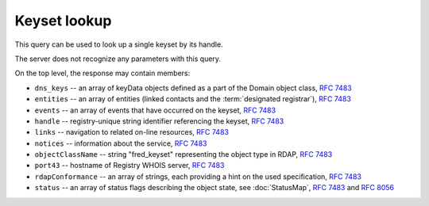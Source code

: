 
Keyset lookup
-----------------

This query can be used to look up a single keyset by its handle.

The server does not recognize any parameters with this query.

.. code-block:: cirru
   :caption: Query path segment

   /fred_keyset/HANDLE

On the top level, the response may contain members:

* ``dns_keys`` -- an array of keyData objects defined as a part of the Domain object class, :rfc:`7483#section-5.3`
* ``entities`` -- an array of entities (linked contacts and the :term:`designated registrar`), :rfc:`7483#section-5.1`
* ``events`` -- an array of events that have occurred on the keyset, :rfc:`7483#section-4.5`
* ``handle`` -- registry-unique string identifier referencing the keyset, :rfc:`7483#section-3`
* ``links`` -- navigation to related on-line resources, :rfc:`7483#section-4.2`
* ``notices`` -- information about the service, :rfc:`7483#section-4.3`
* ``objectClassName`` -- string "fred_keyset" representing the object type in RDAP, :rfc:`7483#section-4.9`
* ``port43`` -- hostname of Registry WHOIS server, :rfc:`7483#section-4.7`
* ``rdapConformance`` -- an array of strings, each providing a hint on the used specification, :rfc:`7483#section-4.1`
* ``status`` -- an array of status flags describing the object state,
  see :doc:`StatusMap`, :rfc:`7483#section-4.6` and :rfc:`8056#section-2`

.. code-block:: json
   :caption: Response example (https://rdap.nic.cz/fred_keyset/CZ.NIC)

   {
       "status": [
           "associated"
       ],
       "handle": "CZ.NIC",
       "links": [
           {
               "href": "https://rdap.nic.cz/fred_keyset/CZ.NIC",
               "type": "application/rdap+json",
               "rel": "self",
               "value": "https://rdap.nic.cz/fred_keyset/CZ.NIC"
           }
       ],
       "port43": "whois.nic.cz",
       "entities": [
           {
               "objectClassName": "entity",
               "handle": "REG-CZNIC",
               "roles": [
                   "registrar"
               ]
           },
           {
               "objectClassName": "entity",
               "handle": "JAROMIR-TALIR",
               "links": [
                   {
                       "href": "https://rdap.nic.cz/entity/JAROMIR-TALIR",
                       "type": "application/rdap+json",
                       "rel": "self",
                       "value": "https://rdap.nic.cz/entity/JAROMIR-TALIR"
                   }
               ],
               "roles": [
                   "technical"
               ]
           },
           {
               "objectClassName": "entity",
               "handle": "JTALIR",
               "links": [
                   {
                       "href": "https://rdap.nic.cz/entity/JTALIR",
                       "type": "application/rdap+json",
                       "rel": "self",
                       "value": "https://rdap.nic.cz/entity/JTALIR"
                   }
               ],
               "roles": [
                   "technical"
               ]
           }
       ],
       "dns_keys": [
           {
               "protocol": 3,
               "flags": 257,
               "algorithm": 5,
               "publicKey": "BQEAAAABt3LenoCVTV0okqKYPDnnVJqvwCD9MKJNXg8fcOCdLQYncyoehpwM5RK2UkZDcDxWkMo7yMa35ej+Mhpaji9si4xXD+Syl4Q06LFiFkdN/5GlVlrIdE3GW7zC7Z4sS14Vz8FbYfcRmhsh19Ob718jGZneGfw2UPbvkyxUR8wD7mguZn02fQ6tjj/Ktp4uSW9tpz3bjGMo2rX+iZk4xgbPaesAOlR/AaHdatGZsWC9CPon8mnLZeu6czm8CBDgBmnf3PE8c5+uyWj1Pw4pp0VQmnX5UrnuGpErg7qXhJm7wY2CRVRMcLX3zmjVWXW1uT9JFh2G+/pZzxnASfKKltZpuw=="
           }
       ],
       "rdapConformance": [
           "rdap_level_0",
           "fred_version_0"
       ],
       "notices": [
           {
               "description": [
                   "(c) 2015 CZ.NIC, z.s.p.o.\n\nIntended use of supplied data and information\n\nData contained in the domain name register, as well as information supplied through public information services of CZ.NIC association, are appointed only for purposes connected with Internet network administration and operation, or for the purpose of legal or other similar proceedings, in process as regards a matter connected particularly with holding and using a concrete domain name.\n"
               ],
               "title": "Disclaimer"
           }
       ],
       "objectClassName": "fred_keyset",
       "events": [
           {
               "eventAction": "registration",
               "eventDate": "2009-01-21T14:12:26+00:00"
           },
           {
               "eventAction": "last changed",
               "eventDate": "2013-09-20T09:18:37+00:00"
           }
       ]
   }
